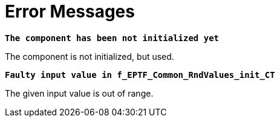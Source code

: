 = Error Messages

`*The component has been not initialized yet*`

The component is not initialized, but used.

`*Faulty input value in f_EPTF_Common_RndValues_init_CT*`

The given input value is out of range.
